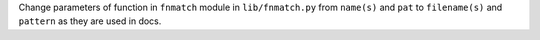 Change parameters of function in ``fnmatch`` module in ``lib/fnmatch.py`` from ``name(s)`` and ``pat`` to ``filename(s)`` and ``pattern`` as they are used in docs.
